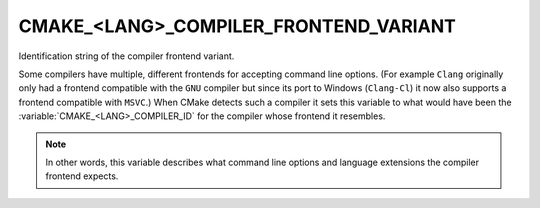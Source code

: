 CMAKE_<LANG>_COMPILER_FRONTEND_VARIANT
--------------------------------------

.. versionadded:: 3.14

Identification string of the compiler frontend variant.

Some compilers have multiple, different frontends for accepting command
line options.  (For example ``Clang`` originally only had a frontend
compatible with the ``GNU`` compiler but since its port to Windows
(``Clang-Cl``) it now also supports a frontend compatible with ``MSVC``.)
When CMake detects such a compiler it sets this
variable to what would have been the :variable:`CMAKE_<LANG>_COMPILER_ID` for
the compiler whose frontend it resembles.

.. note::
  In other words, this variable describes what command line options
  and language extensions the compiler frontend expects.
